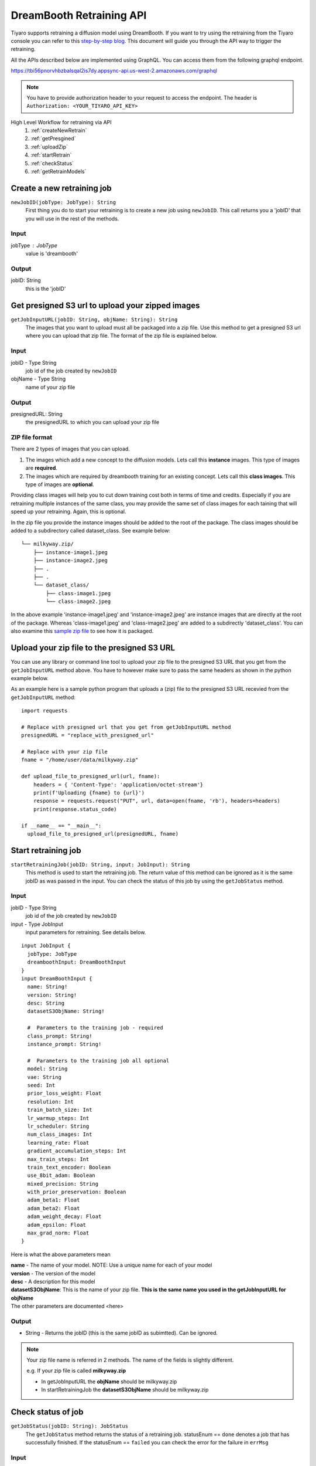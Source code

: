DreamBooth Retraining API
=========================

.. _dreambooth:

Tiyaro supports retraining a diffusion model using DreamBooth. If you want to try using the retraining
from the Tiyaro console you can refer to this `step-by-step blog <https://www.tiyaro.ai/blog/dreambooth-retraining/>`_. This document
will guide you through the API way to trigger the retraining.

All the APIs described below are implemented using GraphQL. You can access them from the following graphql endpoint.

https://tbi56pnorvhbzbalsqal2is7dy.appsync-api.us-west-2.amazonaws.com/graphql

.. note:: You have to provide authorization header to your request to access the endpoint. The header is
  ``Authorization: <YOUR_TIYARO_API_KEY>``


High Level Workflow for retraining via API
  #. :ref:`createNewRetrain`
  #. :ref:`getPresgined`
  #. :ref:`uploadZip`
  #. :ref:`startRetrain`
  #. :ref:`checkStatus`
  #. :ref:`getRetrainModels`

.. _createNewRetrain:

Create a new retraining job
---------------------------
``newJobID(jobType: JobType): String``
  First thing you do to start your retraining is to create a new job using ``newJobID``. This call returns you a 'jobID' that you will use in the rest of the methods.

Input
+++++

jobType : JobType
  value is 'dreambooth'

Output
++++++

jobID: String
  this is the 'jobID'

.. _getPresgined:

Get presigned S3 url to upload your zipped images
-------------------------------------------------
``getJobInputURL(jobID: String, objName: String): String``
  The images that you want to upload must all be packaged into a zip file. Use this method to get a presigned S3
  url where you can upload that zip file. The format of the zip file is explained below.

Input
+++++

jobID - Type String
  job id of the job created by ``newJobID``

objName  - Type String
  name of your zip file

Output
++++++

presignedURL: String
  the presignedURL to which you can upload your zip file

ZIP file format
+++++++++++++++
There are 2 types of images that you can upload. 

1. The images which add a new concept to the diffusion models. Lets call this **instance** images. This type of images are **required**.
2. The images which are required by dreambooth training for an existing concept. Lets call this **class images**. This type of images are **optional**.

Providing class images will help you to cut down training cost both in terms of time and credits. Especially 
if you are retraining multiple instances of the same class, you may provide the same set of class images for 
each taining that will speed up your retraining. Again, this is optional.

In the zip file you provide the instance images should be added to the root of the package. The class images should
be added to a subdirectory called dataset_class. See example below::

  └── milkyway.zip/
      ├── instance-image1.jpeg
      ├── instance-image2.jpeg
      ├── .
      ├── .
      └── dataset_class/
          ├── class-image1.jpeg
          └── class-image2.jpeg
  
In the above example 'instance-image1.jpeg' and 'instance-image2.jpeg' are instance images that are directly at the root
of the package. Whereas 'class-image1.jpeg' and 'class-image2.jpeg' are added to a subdirectly 'dataset_class'. You can
also examine this `sample zip file <https://public-model-demo.s3.us-west-2.amazonaws.com/dog_toy_example.zip>`_ to see how it is packaged.


.. _uploadZip:

Upload your zip file to the presigned S3 URL
--------------------------------------------
You can use any library or command line tool to upload your zip file to the presigned S3 URL that you get from the ``getJobInputURL`` method above.
You have to however make sure to pass the same headers as shown in the python example below.

As an example here is a sample python program that uploads a (zip) file to the presigned S3 URL recevied from the ``getJobInputURL`` method::

  import requests

  # Replace with presigned url that you get from getJobInputURL method
  presignedURL = "replace_with_presigned_url"

  # Replace with your zip file
  fname = "/home/user/data/milkyway.zip"
  
  def upload_file_to_presigned_url(url, fname):
      headers = { 'Content-Type': 'application/octet-stream'}
      print(f'Uploading {fname} to {url}')
      response = requests.request("PUT", url, data=open(fname, 'rb'), headers=headers)
      print(response.status_code)
  
  if __name__ == "__main__":
    upload_file_to_presigned_url(presignedURL, fname)


.. _startRetrain:

Start retraining job
--------------------
``startRetrainingJob(jobID: String, input: JobInput): String``
  This method is used to start the retraining job. The return value of this method can be ignored as it is the
  same jobID as was passed in the input. You can check the status of this job by using the ``getJobStatus`` method.

Input
+++++

jobID - Type String
  job id of the job created by ``newJobID``

input -  Type JobInput
  input parameters for retraining. See details below.

::

  input JobInput {
    jobType: JobType
    dreamboothInput: DreamBoothInput
  }
  input DreamBoothInput {
    name: String!
    version: String!
    desc: String
    datasetS3ObjName: String!
  
    #  Parameters to the training job - required
    class_prompt: String!
    instance_prompt: String!
  
    #  Parameters to the training job all optional
    model: String
    vae: String
    seed: Int
    prior_loss_weight: Float
    resolution: Int
    train_batch_size: Int
    lr_warmup_steps: Int
    lr_scheduler: String
    num_class_images: Int
    learning_rate: Float
    gradient_accumulation_steps: Int
    max_train_steps: Int
    train_text_encoder: Boolean
    use_8bit_adam: Boolean
    mixed_precision: String
    with_prior_preservation: Boolean
    adam_beta1: Float
    adam_beta2: Float
    adam_weight_decay: Float
    adam_epsilon: Float
    max_grad_norm: Float
  }

Here is what the above parameters mean

| **name** - The name of your model. NOTE: Use a unique name for each of your model
| **version** - The version of the model
| **desc** - A description for this model
| **datasetS3ObjName**: This is the name of your zip file. **This is the same name you used in the getJobInputURL for objName**
| The other parameters are documented <here>

Output
++++++
* String - Returns the jobID (this is the same jobID as subimtted). Can be ignored.

.. note:: Your zip file name is referred in 2 methods. The name of the fields is slightly different. 
          
          e.g. If your zip file is called **milkyway.zip**

          * In getJobInputURL the **objName** should be milkyway.zip
          * In startRetrainingJob the **datasetS3ObjName** should be milkyway.zip


.. _checkStatus:
 
Check status of job
-------------------
``getJobStatus(jobID: String): JobStatus``
  The ``getJobStatus`` method returns the status of a retraining job. statusEnum == ``done`` denotes a job that 
  has successfully finished. If the statusEnum == ``failed`` you can check the error for the failure in ``errMsg``

Input
+++++

jobID: Type String
  job id of the job created by ``newJobID``

Output
++++++

JobStatus: Type JobStatus
  status of the job submitted using ``startRetrainingJob``

::

  type JobStatus {
    errMsg: String
    created: String
    finished: String
    statusEnum: JobStatusEnum
  }

  enum JobStatusEnum {
    running
    done
    failed
    notfound
  }


.. _getRetrainModels:

Get the API and ModelCard URL after successful retraining
---------------------------------------------------------
``getRetrainedModels(jobID: String): [RetrainedModels]``

The ``getRetrainedModels`` method returns the information of the models that are created after a 
successful retraining

Input
+++++

jobID: Type String
  job id of the job created by ``newJobID``

Output
++++++

RetrainedModels: Type RetrainedModels
  Information about the retrained models

::

  type RetrainedModels {
    vendor: String!
    version: String!
    name: String!
    url: String!
    modelCard: String!
  }

| **vendor** - The vendor of the model
| **version** - The version of the model
| **name** - The name of the model
| **url** - The API endpoint of the model
| **modelCard** - The API for the model card of the model

